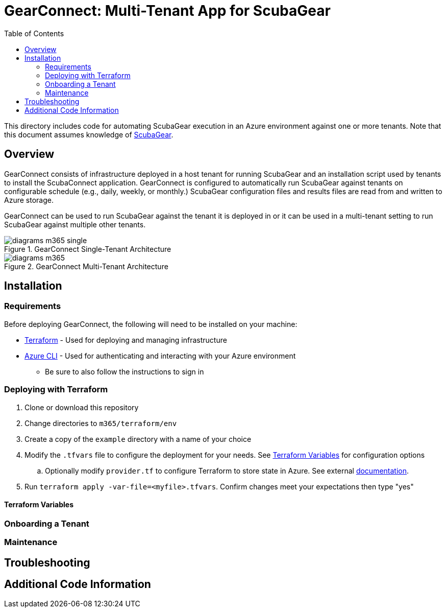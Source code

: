 // https://docs.asciidoctor.org/asciidoc/latest/syntax-quick-reference/
= GearConnect: Multi-Tenant App for ScubaGear
:toc:
:experimental:
:title-page:

This directory includes code for automating ScubaGear execution in an Azure environment against one or more tenants.
Note that this document assumes knowledge of https://github.com/cisagov/ScubaGear/tree/main[ScubaGear].

== Overview
GearConnect consists of infrastructure deployed in a host tenant for running ScubaGear and an installation script used by tenants to install the ScubaConnect application.
GearConnect is configured to automatically run ScubaGear against tenants on configurable schedule (e.g., daily, weekly, or monthly.)
ScubaGear configuration files and results files are read from and written to Azure storage.

GearConnect can be used to run ScubaGear against the tenant it is deployed in or it can be used in a multi-tenant setting to run ScubaGear against multiple other tenants.

.GearConnect Single-Tenant Architecture
image::../docs/diagrams-m365-single.png[]

.GearConnect Multi-Tenant Architecture
image::../docs/diagrams-m365.png[]


== Installation

=== Requirements

Before deploying GearConnect, the following will need to be installed on your machine:

* https://developer.hashicorp.com/terraform/install?product_intent=terraform[Terraform] - Used for deploying and managing infrastructure
* https://learn.microsoft.com/en-us/cli/azure/get-started-with-azure-cli[Azure CLI] - Used for authenticating and interacting with your Azure environment
** Be sure to also follow the instructions to sign in

=== Deploying with Terraform

. Clone or download this repository
. Change directories to `m365/terraform/env`
. Create a copy of the `example` directory with a name of your choice
. Modify the `.tfvars` file to configure the deployment for your needs. See <<_terraform_variables>> for configuration options
.. Optionally modify `provider.tf` to configure Terraform to store state in Azure. See external https://developer.hashicorp.com/terraform/language/backend/azurerm[documentation].
. Run `terraform apply -var-file=<myfile>.tfvars`. Confirm changes meet your expectations then type "yes"

==== Terraform Variables

=== Onboarding a Tenant

=== Maintenance

== Troubleshooting

== Additional Code Information